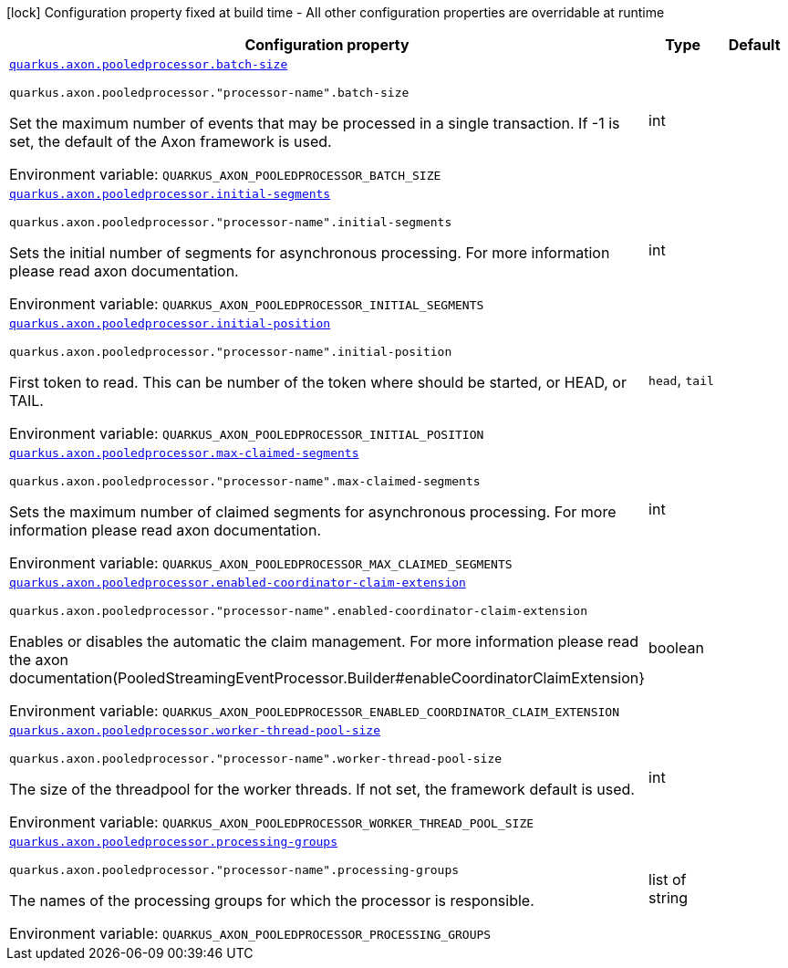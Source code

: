 [.configuration-legend]
icon:lock[title=Fixed at build time] Configuration property fixed at build time - All other configuration properties are overridable at runtime
[.configuration-reference.searchable, cols="80,.^10,.^10"]
|===

h|[.header-title]##Configuration property##
h|Type
h|Default

a| [[quarkus-axon-pooled-eventprocessor_quarkus-axon-pooledprocessor-batch-size]] [.property-path]##link:#quarkus-axon-pooled-eventprocessor_quarkus-axon-pooledprocessor-batch-size[`quarkus.axon.pooledprocessor.batch-size`]##
ifdef::add-copy-button-to-config-props[]
config_property_copy_button:+++quarkus.axon.pooledprocessor.batch-size+++[]
endif::add-copy-button-to-config-props[]


`quarkus.axon.pooledprocessor."processor-name".batch-size`
ifdef::add-copy-button-to-config-props[]
config_property_copy_button:+++quarkus.axon.pooledprocessor."processor-name".batch-size+++[]
endif::add-copy-button-to-config-props[]

[.description]
--
Set the maximum number of events that may be processed in a single transaction. If -1 is set, the default of the Axon framework is used.


ifdef::add-copy-button-to-env-var[]
Environment variable: env_var_with_copy_button:+++QUARKUS_AXON_POOLEDPROCESSOR_BATCH_SIZE+++[]
endif::add-copy-button-to-env-var[]
ifndef::add-copy-button-to-env-var[]
Environment variable: `+++QUARKUS_AXON_POOLEDPROCESSOR_BATCH_SIZE+++`
endif::add-copy-button-to-env-var[]
--
|int
|

a| [[quarkus-axon-pooled-eventprocessor_quarkus-axon-pooledprocessor-initial-segments]] [.property-path]##link:#quarkus-axon-pooled-eventprocessor_quarkus-axon-pooledprocessor-initial-segments[`quarkus.axon.pooledprocessor.initial-segments`]##
ifdef::add-copy-button-to-config-props[]
config_property_copy_button:+++quarkus.axon.pooledprocessor.initial-segments+++[]
endif::add-copy-button-to-config-props[]


`quarkus.axon.pooledprocessor."processor-name".initial-segments`
ifdef::add-copy-button-to-config-props[]
config_property_copy_button:+++quarkus.axon.pooledprocessor."processor-name".initial-segments+++[]
endif::add-copy-button-to-config-props[]

[.description]
--
Sets the initial number of segments for asynchronous processing. For more information please read axon documentation.


ifdef::add-copy-button-to-env-var[]
Environment variable: env_var_with_copy_button:+++QUARKUS_AXON_POOLEDPROCESSOR_INITIAL_SEGMENTS+++[]
endif::add-copy-button-to-env-var[]
ifndef::add-copy-button-to-env-var[]
Environment variable: `+++QUARKUS_AXON_POOLEDPROCESSOR_INITIAL_SEGMENTS+++`
endif::add-copy-button-to-env-var[]
--
|int
|

a| [[quarkus-axon-pooled-eventprocessor_quarkus-axon-pooledprocessor-initial-position]] [.property-path]##link:#quarkus-axon-pooled-eventprocessor_quarkus-axon-pooledprocessor-initial-position[`quarkus.axon.pooledprocessor.initial-position`]##
ifdef::add-copy-button-to-config-props[]
config_property_copy_button:+++quarkus.axon.pooledprocessor.initial-position+++[]
endif::add-copy-button-to-config-props[]


`quarkus.axon.pooledprocessor."processor-name".initial-position`
ifdef::add-copy-button-to-config-props[]
config_property_copy_button:+++quarkus.axon.pooledprocessor."processor-name".initial-position+++[]
endif::add-copy-button-to-config-props[]

[.description]
--
First token to read. This can be number of the token where should be started, or HEAD, or TAIL.


ifdef::add-copy-button-to-env-var[]
Environment variable: env_var_with_copy_button:+++QUARKUS_AXON_POOLEDPROCESSOR_INITIAL_POSITION+++[]
endif::add-copy-button-to-env-var[]
ifndef::add-copy-button-to-env-var[]
Environment variable: `+++QUARKUS_AXON_POOLEDPROCESSOR_INITIAL_POSITION+++`
endif::add-copy-button-to-env-var[]
--
a|`head`, `tail`
|

a| [[quarkus-axon-pooled-eventprocessor_quarkus-axon-pooledprocessor-max-claimed-segments]] [.property-path]##link:#quarkus-axon-pooled-eventprocessor_quarkus-axon-pooledprocessor-max-claimed-segments[`quarkus.axon.pooledprocessor.max-claimed-segments`]##
ifdef::add-copy-button-to-config-props[]
config_property_copy_button:+++quarkus.axon.pooledprocessor.max-claimed-segments+++[]
endif::add-copy-button-to-config-props[]


`quarkus.axon.pooledprocessor."processor-name".max-claimed-segments`
ifdef::add-copy-button-to-config-props[]
config_property_copy_button:+++quarkus.axon.pooledprocessor."processor-name".max-claimed-segments+++[]
endif::add-copy-button-to-config-props[]

[.description]
--
Sets the maximum number of claimed segments for asynchronous processing. For more information please read axon documentation.


ifdef::add-copy-button-to-env-var[]
Environment variable: env_var_with_copy_button:+++QUARKUS_AXON_POOLEDPROCESSOR_MAX_CLAIMED_SEGMENTS+++[]
endif::add-copy-button-to-env-var[]
ifndef::add-copy-button-to-env-var[]
Environment variable: `+++QUARKUS_AXON_POOLEDPROCESSOR_MAX_CLAIMED_SEGMENTS+++`
endif::add-copy-button-to-env-var[]
--
|int
|

a| [[quarkus-axon-pooled-eventprocessor_quarkus-axon-pooledprocessor-enabled-coordinator-claim-extension]] [.property-path]##link:#quarkus-axon-pooled-eventprocessor_quarkus-axon-pooledprocessor-enabled-coordinator-claim-extension[`quarkus.axon.pooledprocessor.enabled-coordinator-claim-extension`]##
ifdef::add-copy-button-to-config-props[]
config_property_copy_button:+++quarkus.axon.pooledprocessor.enabled-coordinator-claim-extension+++[]
endif::add-copy-button-to-config-props[]


`quarkus.axon.pooledprocessor."processor-name".enabled-coordinator-claim-extension`
ifdef::add-copy-button-to-config-props[]
config_property_copy_button:+++quarkus.axon.pooledprocessor."processor-name".enabled-coordinator-claim-extension+++[]
endif::add-copy-button-to-config-props[]

[.description]
--
Enables or disables the automatic the claim management. For more information please read the axon documentation(PooledStreamingEventProcessor.Builder++#++enableCoordinatorClaimExtension++}++


ifdef::add-copy-button-to-env-var[]
Environment variable: env_var_with_copy_button:+++QUARKUS_AXON_POOLEDPROCESSOR_ENABLED_COORDINATOR_CLAIM_EXTENSION+++[]
endif::add-copy-button-to-env-var[]
ifndef::add-copy-button-to-env-var[]
Environment variable: `+++QUARKUS_AXON_POOLEDPROCESSOR_ENABLED_COORDINATOR_CLAIM_EXTENSION+++`
endif::add-copy-button-to-env-var[]
--
|boolean
|

a| [[quarkus-axon-pooled-eventprocessor_quarkus-axon-pooledprocessor-worker-thread-pool-size]] [.property-path]##link:#quarkus-axon-pooled-eventprocessor_quarkus-axon-pooledprocessor-worker-thread-pool-size[`quarkus.axon.pooledprocessor.worker-thread-pool-size`]##
ifdef::add-copy-button-to-config-props[]
config_property_copy_button:+++quarkus.axon.pooledprocessor.worker-thread-pool-size+++[]
endif::add-copy-button-to-config-props[]


`quarkus.axon.pooledprocessor."processor-name".worker-thread-pool-size`
ifdef::add-copy-button-to-config-props[]
config_property_copy_button:+++quarkus.axon.pooledprocessor."processor-name".worker-thread-pool-size+++[]
endif::add-copy-button-to-config-props[]

[.description]
--
The size of the threadpool for the worker threads. If not set, the framework default is used.


ifdef::add-copy-button-to-env-var[]
Environment variable: env_var_with_copy_button:+++QUARKUS_AXON_POOLEDPROCESSOR_WORKER_THREAD_POOL_SIZE+++[]
endif::add-copy-button-to-env-var[]
ifndef::add-copy-button-to-env-var[]
Environment variable: `+++QUARKUS_AXON_POOLEDPROCESSOR_WORKER_THREAD_POOL_SIZE+++`
endif::add-copy-button-to-env-var[]
--
|int
|

a| [[quarkus-axon-pooled-eventprocessor_quarkus-axon-pooledprocessor-processing-groups]] [.property-path]##link:#quarkus-axon-pooled-eventprocessor_quarkus-axon-pooledprocessor-processing-groups[`quarkus.axon.pooledprocessor.processing-groups`]##
ifdef::add-copy-button-to-config-props[]
config_property_copy_button:+++quarkus.axon.pooledprocessor.processing-groups+++[]
endif::add-copy-button-to-config-props[]


`quarkus.axon.pooledprocessor."processor-name".processing-groups`
ifdef::add-copy-button-to-config-props[]
config_property_copy_button:+++quarkus.axon.pooledprocessor."processor-name".processing-groups+++[]
endif::add-copy-button-to-config-props[]

[.description]
--
The names of the processing groups for which the processor is responsible.


ifdef::add-copy-button-to-env-var[]
Environment variable: env_var_with_copy_button:+++QUARKUS_AXON_POOLEDPROCESSOR_PROCESSING_GROUPS+++[]
endif::add-copy-button-to-env-var[]
ifndef::add-copy-button-to-env-var[]
Environment variable: `+++QUARKUS_AXON_POOLEDPROCESSOR_PROCESSING_GROUPS+++`
endif::add-copy-button-to-env-var[]
--
|list of string
|

|===


